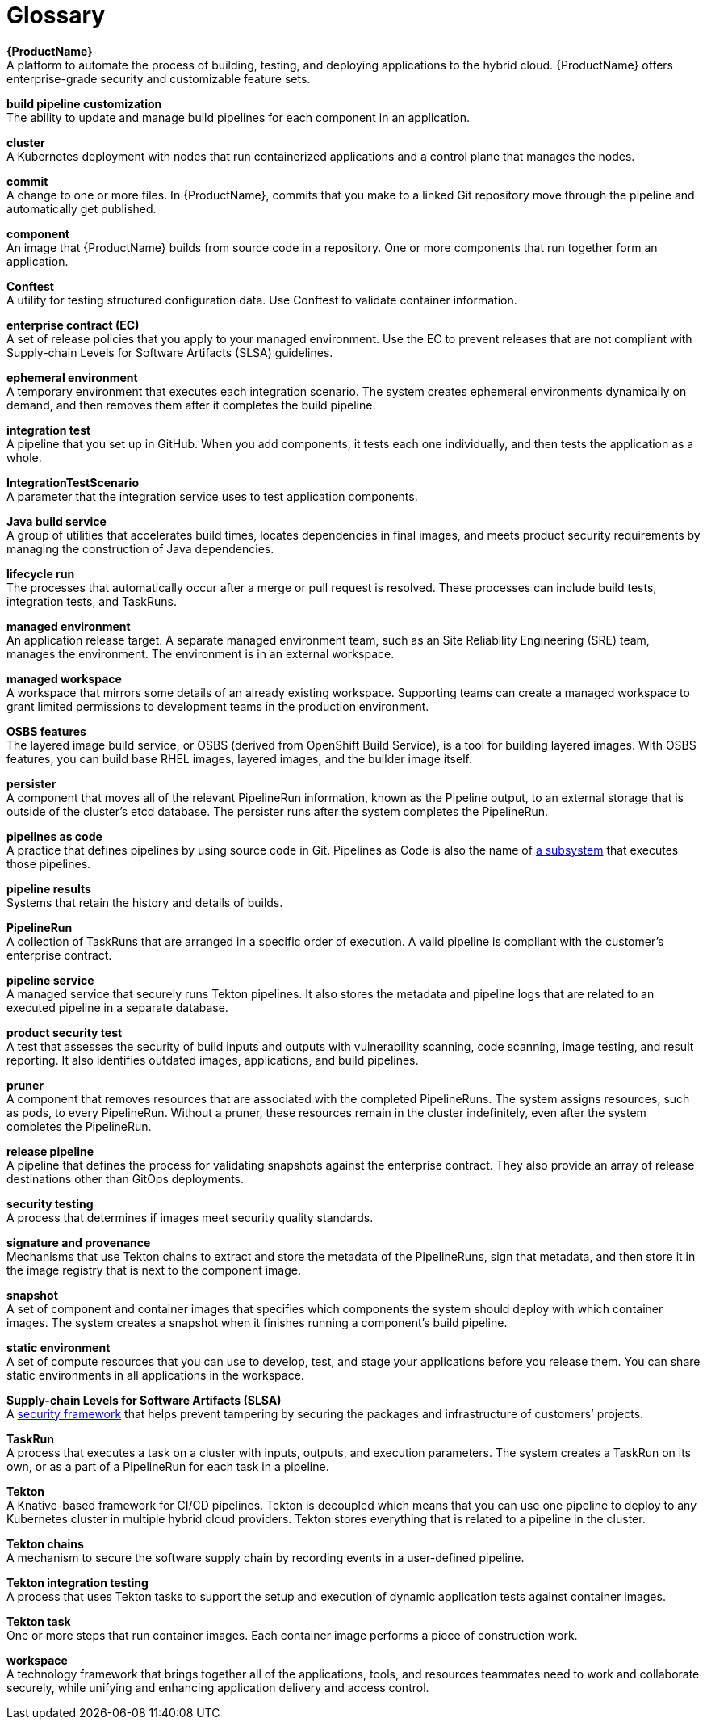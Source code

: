 = Glossary
:icons: font
:source-highlighter: highlightjs

**{ProductName}** +
A platform to automate the process of building, testing, and deploying applications to the hybrid cloud. {ProductName} offers enterprise-grade security and customizable feature sets.   

**build pipeline customization** +
The ability to update and manage build pipelines for each component in an application. 

**cluster** +
A Kubernetes deployment with nodes that run containerized applications and a control plane that manages the nodes.

**commit** +
A change to one or more files. In {ProductName}, commits that you make to a linked Git repository move through the pipeline and automatically get published.

**component** +
An image that {ProductName} builds from source code in a repository. One or more components that run together form an application.

**Conftest** +
A utility for testing structured configuration data. Use Conftest to validate container information.

**enterprise contract (EC)** +
A set of release policies that you apply to your managed environment. Use the EC to prevent releases that are not compliant with Supply-chain Levels for Software Artifacts (SLSA) guidelines. 

**ephemeral environment** +
A temporary environment that executes each integration scenario. The system creates ephemeral environments dynamically on demand, and then removes them after it completes the build pipeline.

**integration test** +
A pipeline that you set up in GitHub. When you add components, it tests each one individually, and then tests the application as a whole.

**IntegrationTestScenario** +
A parameter that the integration service uses to test application components.

**Java build service** +
A group of utilities that accelerates build times, locates dependencies in final images, and meets product security requirements by managing the construction of Java dependencies. 

**lifecycle run** +
The processes that automatically occur after a merge or pull request is resolved. These processes can include build tests, integration tests, and TaskRuns. 

**managed environment** +
An application release target. A separate managed environment team, such as an Site Reliability Engineering (SRE) team, manages the environment. The environment is in an external workspace.

**managed workspace** +
A workspace that mirrors some details of an already existing workspace. Supporting teams can create a managed workspace to grant limited permissions to development teams in the production environment. 

**OSBS features** +
The layered image build service, or OSBS (derived from OpenShift Build Service), is a tool for building layered images. With OSBS features, you can build base RHEL images, layered images, and the builder image itself.

**persister** +
A component that moves all of the relevant PipelineRun information, known as the Pipeline output, to an external storage that is outside of the cluster’s etcd database. The persister runs after the system completes the PipelineRun.

**pipelines as code** +
A practice that defines pipelines by using source code in Git. Pipelines as Code is also the name of link:https://pipelinesascode.com[a subsystem] that executes those pipelines.

**pipeline results** +
Systems that retain the history and details of builds. 

**PipelineRun** +
A collection of TaskRuns that are arranged in a specific order of execution. A valid pipeline is compliant with the customer’s enterprise contract.

**pipeline service** +
A managed service that securely runs Tekton pipelines. It also stores the metadata and pipeline logs that are related to an executed pipeline in a separate database.

**product security test** +
A test that assesses the security of build inputs and outputs with vulnerability scanning, code scanning, image testing, and result reporting. It also identifies outdated images, applications, and build pipelines. 

**pruner** +
A component that removes resources that are associated with the completed PipelineRuns. The system assigns resources, such as pods, to every PipelineRun. Without a pruner, these resources remain in the cluster indefinitely, even after the system completes the PipelineRun. 

**release pipeline** +
A pipeline that defines the process for validating snapshots against the enterprise contract. They also provide an array of release destinations other than GitOps deployments. 

**security testing** +
A process that determines if images meet security quality standards.

**signature and provenance** +
Mechanisms that use Tekton chains to extract and store the metadata of the PipelineRuns, sign that metadata, and then store it in the image registry that is next to the component image.

**snapshot** +
A set of component and container images that specifies which components the system should deploy with which container images. The system creates a snapshot when it finishes running a component's build pipeline. 

**static environment** +
A set of compute resources that you can use to develop, test, and stage your applications before you release them. You can share static environments in all applications in the workspace. 

**Supply-chain Levels for Software Artifacts (SLSA)** +
A link:https://slsa.dev/[security framework] that helps prevent tampering by securing the packages and infrastructure of customers’ projects.

**TaskRun** +
A process that executes a task on a cluster with inputs, outputs, and execution parameters. The system creates a TaskRun on its own, or as a part of a PipelineRun for each task in a pipeline.

**Tekton** +
A Knative-based framework for CI/CD pipelines. Tekton is decoupled which means that you can use one pipeline to deploy to any Kubernetes cluster in multiple hybrid cloud providers. Tekton stores everything that is related to a pipeline in the cluster.

**Tekton chains** +
A mechanism to secure the software supply chain by recording events in a user-defined pipeline.

**Tekton integration testing** +
A process that uses Tekton tasks to support the setup and execution of dynamic application tests against container images.

**Tekton task** +
One or more steps that run container images. Each container image performs a piece of construction work.

**workspace** +
A technology framework that brings together all of the applications, tools, and resources teammates need to work and collaborate securely, while unifying and enhancing application delivery and access control.